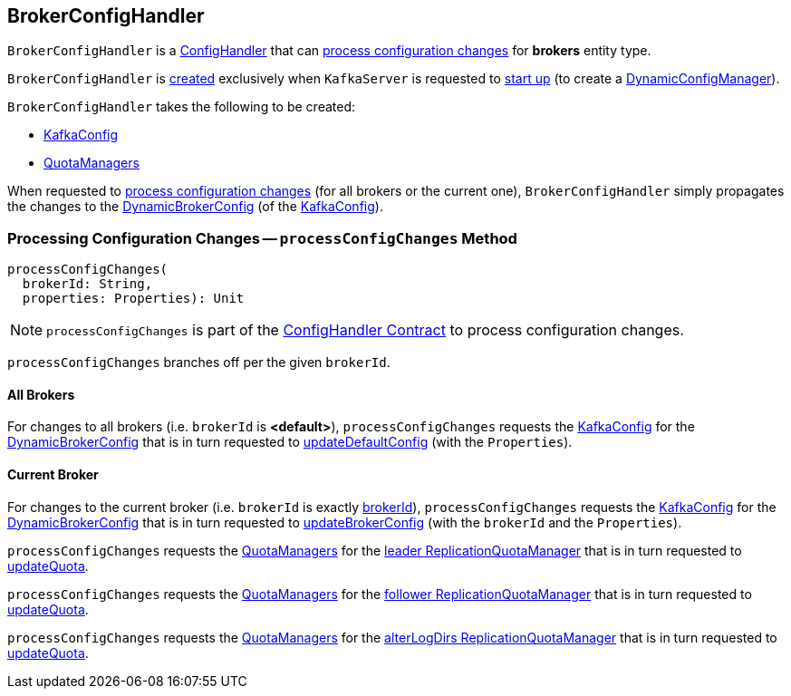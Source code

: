 == [[BrokerConfigHandler]] BrokerConfigHandler

`BrokerConfigHandler` is a <<kafka-server-ConfigHandler.adoc#, ConfigHandler>> that can <<processConfigChanges, process configuration changes>> for *brokers* entity type.

`BrokerConfigHandler` is <<creating-instance, created>> exclusively when `KafkaServer` is requested to <<kafka-server-KafkaServer.adoc#startup, start up>> (to create a <<kafka-server-DynamicConfigManager.adoc#, DynamicConfigManager>>).

[[creating-instance]]
`BrokerConfigHandler` takes the following to be created:

* [[brokerConfig]] <<kafka-server-KafkaConfig.adoc#, KafkaConfig>>
* [[quotaManagers]] <<kafka-server-QuotaManagers.adoc#, QuotaManagers>>

When requested to <<processConfigChanges, process configuration changes>> (for all brokers or the current one), `BrokerConfigHandler` simply propagates the changes to the <<kafka-server-KafkaConfig.adoc#dynamicConfig, DynamicBrokerConfig>> (of the <<brokerConfig, KafkaConfig>>).

=== [[processConfigChanges]] Processing Configuration Changes -- `processConfigChanges` Method

[source, scala]
----
processConfigChanges(
  brokerId: String,
  properties: Properties): Unit
----

NOTE: `processConfigChanges` is part of the <<kafka-server-ConfigHandler.adoc#processConfigChanges, ConfigHandler Contract>> to process configuration changes.

`processConfigChanges` branches off per the given `brokerId`.

==== All Brokers

For changes to all brokers (i.e. `brokerId` is *<default>*), `processConfigChanges` requests the <<brokerConfig, KafkaConfig>> for the <<kafka-server-KafkaConfig.adoc#dynamicConfig, DynamicBrokerConfig>> that is in turn requested to <<kafka-server-DynamicBrokerConfig.adoc#updateDefaultConfig, updateDefaultConfig>> (with the `Properties`).

==== Current Broker

For changes to the current broker (i.e. `brokerId` is exactly <<kafka-server-KafkaConfig.adoc#brokerId, brokerId>>),  `processConfigChanges` requests the <<brokerConfig, KafkaConfig>> for the <<kafka-server-KafkaConfig.adoc#dynamicConfig, DynamicBrokerConfig>> that is in turn requested to <<kafka-server-DynamicBrokerConfig.adoc#updateBrokerConfig, updateBrokerConfig>> (with the `brokerId` and the `Properties`).

`processConfigChanges` requests the <<quotaManagers, QuotaManagers>> for the <<kafka-server-QuotaManagers.adoc#leader, leader ReplicationQuotaManager>> that is in turn requested to <<kafka-server-ReplicationQuotaManager.adoc#updateQuota, updateQuota>>.

`processConfigChanges` requests the <<quotaManagers, QuotaManagers>> for the <<kafka-server-QuotaManagers.adoc#follower, follower ReplicationQuotaManager>> that is in turn requested to <<kafka-server-ReplicationQuotaManager.adoc#updateQuota, updateQuota>>.

`processConfigChanges` requests the <<quotaManagers, QuotaManagers>> for the <<kafka-server-QuotaManagers.adoc#alterLogDirs, alterLogDirs ReplicationQuotaManager>> that is in turn requested to <<kafka-server-ReplicationQuotaManager.adoc#updateQuota, updateQuota>>.
